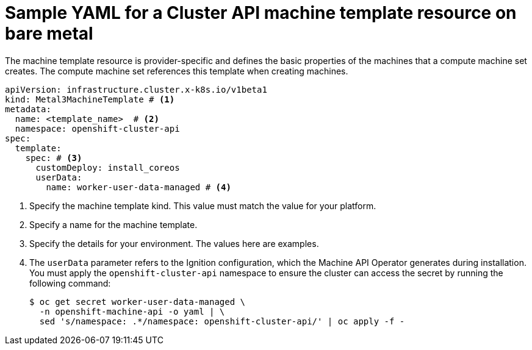 // Module included in the following assemblies:
//
// * machine_management/cluster_api_machine_management/cluster_api_provider_configurations/cluster-api-config-options-bare-metal.adoc

:_mod-docs-content-type: REFERENCE
[id="capi-yaml-machine-template-bare-metal_{context}"]
= Sample YAML for a Cluster API machine template resource on bare metal

The machine template resource is provider-specific and defines the basic properties of the machines that a compute machine set creates.
The compute machine set references this template when creating machines.

[source,yaml]
----
apiVersion: infrastructure.cluster.x-k8s.io/v1beta1
kind: Metal3MachineTemplate # <1>
metadata:
  name: <template_name>  # <2>
  namespace: openshift-cluster-api
spec:
  template:
    spec: # <3>
      customDeploy: install_coreos
      userData: 
        name: worker-user-data-managed # <4>
----
<1> Specify the machine template kind.
This value must match the value for your platform.
<2> Specify a name for the machine template.
<3> Specify the details for your environment. The values here are examples.
<4> The `userData` parameter refers to the Ignition configuration, which the Machine API Operator generates during installation. You must apply the `openshift-cluster-api` namespace to ensure the cluster can access the secret by running the following command:
+
[source,terminal]
----
$ oc get secret worker-user-data-managed \
  -n openshift-machine-api -o yaml | \
  sed 's/namespace: .*/namespace: openshift-cluster-api/' | oc apply -f -
----